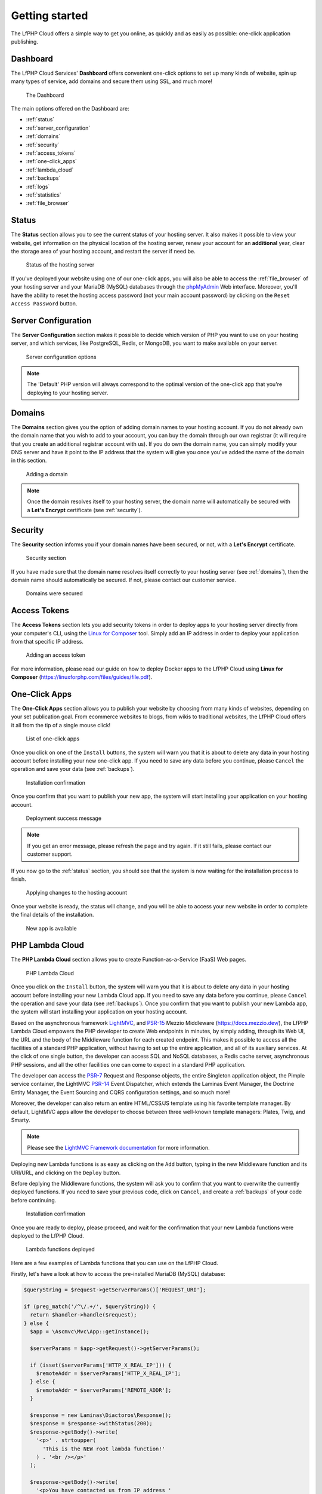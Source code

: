 .. _GettingStartedAnchor:

Getting started
===============

.. index:: Getting started

The LfPHP Cloud offers a simple way to get you online, as quickly and as easily as possible: one-click application publishing.

.. index:: Dashboard

Dashboard
---------

The LfPHP Cloud Services' **Dashboard** offers convenient one-click options to set up many kinds of website,
spin up many types of service, add domains and secure them using SSL, and much more!

.. figure:: /images/Dashboard.png
   :alt: The Dashboard

   The Dashboard

The main options offered on the Dashboard are:

- :ref:`status`
- :ref:`server_configuration`
- :ref:`domains`
- :ref:`security`
- :ref:`access_tokens`
- :ref:`one-click_apps`
- :ref:`lambda_cloud`
- :ref:`backups`
- :ref:`logs`
- :ref:`statistics`
- :ref:`file_browser`

.. _status:

Status
------

.. index:: Status

The **Status** section allows you to see the current status of your hosting server. It also makes it possible
to view your website, get information on the physical location of the hosting server, renew your account
for an **additional** year, clear the storage area of your hosting account, and restart the server
if need be.

.. figure:: /images/Status.png
   :alt: The Status section

   Status of the hosting server

If you've deployed your website using one of our one-click apps, you will also be able to access the
:ref:`file_browser` of your hosting server and your MariaDB (MySQL) databases through the
`phpMyAdmin <https://www.phpmyadmin.net/>`_ Web interface. Moreover, you'll have the ability to reset
the hosting access password (not your main account password) by clicking on the
``Reset Access Password`` button.

.. _server_configuration:

Server Configuration
--------------------

.. index:: Server configuration

The **Server Configuration** section makes it possible to decide which version of PHP you want to
use on your hosting server, and which services, like PostgreSQL, Redis, or MongoDB, you want to make
available on your server.

.. figure:: /images/Server_Configuration.png
   :alt: Server configuration options

   Server configuration options

.. note:: The 'Default' PHP version will always correspond to the optimal version of the one-click app that you're deploying to your hosting server.

.. _domains:

Domains
-------

.. index:: Domains

The **Domains** section gives you the option of adding domain names to your hosting account. If you do not
already own the domain name that you wish to add to your account, you can buy the domain through our own
registrar (it will require that you create an additional registrar account with us). If you do own the
domain name, you can simply modify your DNS server and have it point to the IP address that the system
will give you once you've added the name of the domain in this section.

.. figure:: /images/Domains.png
   :alt: Domain added

   Adding a domain

.. note:: Once the domain resolves itself to your hosting server, the domain name will automatically be secured with a **Let's Encrypt** certificate (see :ref:`security`).

.. _security:

Security
--------

.. index:: Security

.. index:: SSL Certificates

The **Security** section informs you if your domain names have been secured, or not, with a
**Let's Encrypt** certificate.

.. figure:: /images/Security.png
   :alt: Security section

   Security section

If you have made sure that the domain name resolves itself correctly to your hosting server
(see :ref:`domains`), then the domain name should automatically be secured. If not,
please contact our customer service.

.. figure:: /images/Security_Success.png
   :alt: Domains were secured

   Domains were secured

.. _access_tokens:

Access Tokens
-------------

.. index:: Access Tokens

The **Access Tokens** section lets you add security tokens in order to deploy apps to your hosting server
directly from your computer's CLI, using the `Linux for Composer <https://linux-for-composer.readthedocs.io/en/latest/configuration.html#linux-for-php-cloud-mode>`_
tool. Simply add an IP address in order to deploy your application from that specific IP address.

.. figure:: /images/Access_Tokens.png
   :alt: Adding an access token

   Adding an access token

For more information, please read our guide on how to deploy Docker apps to the LfPHP Cloud using
**Linux for Composer** (`<https://linuxforphp.com/files/guides/file.pdf>`_).

.. _one-click_apps:

One-Click Apps
--------------

.. index:: One-click apps

The **One-Click Apps** section allows you to publish your website by choosing from many kinds of websites,
depending on your set publication goal. From ecommerce websites to blogs, from wikis to traditional websites,
the LfPHP Cloud offers it all from the tip of a single mouse click!

.. figure:: /images/One-Click_Apps.png
   :alt: List of one-click apps

   List of one-click apps

Once you click on one of the ``Install`` buttons, the system will warn you that it is about to delete any
data in your hosting account before installing your new one-click app. If you need to save any data before
you continue, please ``Cancel`` the operation and save your data (see :ref:`backups`).

.. figure:: /images/One-Click_Apps_Warning.png
   :alt: Installation confirmation

   Installation confirmation

Once you confirm that you want to publish your new app, the system will start installing your application
on your hosting account.

.. figure:: /images/One-Click_Apps_Deploy_Success.png
   :alt: Deployment success message

   Deployment success message

.. note:: If you get an error message, please refresh the page and try again. If it still fails, please contact our customer support.

If you now go to the :ref:`status` section, you should see that the system is now waiting for the installation
process to finish.

.. figure:: /images/One-Click_Apps_Deploy_Status_Applying.png
   :alt: Applying changes to the hosting account

   Applying changes to the hosting account

Once your website is ready, the status will change, and you will be able to access your new website in order
to complete the final details of the installation.

.. figure:: /images/Status.png
   :alt: New app is available

   New app is available

.. _lambda_cloud:

PHP Lambda Cloud
----------------

.. index:: Lambda Cloud

The **PHP Lambda Cloud** section allows you to create Function-as-a-Service (FaaS) Web pages.

.. figure:: /images/Lambda.png
   :alt: PHP Lambda Cloud

   PHP Lambda Cloud

Once you click on the ``Install`` button, the system will warn you that it is about to delete any
data in your hosting account before installing your new Lambda Cloud app. If you need to save
any data before you continue, please ``Cancel`` the operation and save your data (see :ref:`backups`).
Once you confirm that you want to publish your new Lambda app, the system will start installing
your application on your hosting account.

Based on the asynchronous framework `LightMVC <https://lightmvcframework.net/>`_, and
`PSR-15 <https://www.php-fig.org/psr/psr-15/>`_ Mezzio Middleware (https://docs.mezzio.dev/),
the LfPHP Lambda Cloud empowers the PHP developer to create Web endpoints in minutes,
by simply adding, through its Web UI, the URL and the body of the Middleware function for
each created endpoint. This makes it possible to access all the facilities of a standard PHP application,
without having to set up the entire application, and all of its auxiliary services. At the click of
one single button, the developer can access SQL and NoSQL databases, a Redis cache server,
asynchronous PHP sessions, and all the other facilities one can come to expect in a standard
PHP application.

The developer can access the `PSR-7 <https://www.php-fig.org/psr/psr-7/>`_ Request and Response objects,
the entire Singleton application object, the Pimple service container, the LightMVC
`PSR-14 <https://www.php-fig.org/psr/psr-14/>`_ Event Dispatcher, which extends the
Laminas Event Manager, the Doctrine Entity Manager, the Event Sourcing and CQRS configuration settings,
and so much more!

Moreover, the developer can also return an entire HTML/CSS/JS template using his favorite
template manager. By default, LightMVC apps allow the developer to choose between three well-known
template managers: Plates, Twig, and Smarty.

.. note:: Please see the `LightMVC Framework documentation <https://lightmvc-framework.readthedocs.io/en/latest/middleware.html>`_ for more information.

Deploying new Lambda functions is as easy as clicking on the ``Add`` button, typing in the new Middleware
function and its URI/URL, and clicking on the ``Deploy`` button.

Before deplying the Middleware functions, the system will ask you to confirm that you want to overwrite
the currently deployed functions. If you need to save your previous code, click on ``Cancel``, and create
a :ref:`backups` of your code before continuing.

.. figure:: /images/Lambda_Add_Deploy_Warning.png
   :alt: Installation confirmation

   Installation confirmation

Once you are ready to deploy, please proceed, and wait for the confirmation that your new Lambda functions
were deployed to the LfPHP Cloud.

.. figure:: /images/Lambda_Add_Deploy.png
   :alt: Lambda functions deployed

   Lambda functions deployed

Here are a few examples of Lambda functions that you can use on the LfPHP Cloud.

Firstly, let's have a look at how to access the pre-installed MariaDB (MySQL) database:

.. code-block:: php

    $queryString = $request->getServerParams()['REQUEST_URI'];

    if (preg_match('/^\/.+/', $queryString)) {
      return $handler->handle($request);
    } else {
      $app = \Ascmvc\Mvc\App::getInstance();

      $serverParams = $app->getRequest()->getServerParams();

      if (isset($serverParams['HTTP_X_REAL_IP'])) {
        $remoteAddr = $serverParams['HTTP_X_REAL_IP'];
      } else {
        $remoteAddr = $serverParams['REMOTE_ADDR'];
      }

      $response = new Laminas\Diactoros\Response();
      $response = $response->withStatus(200);
      $response->getBody()->write(
        '<p>' . strtoupper(
          'This is the NEW root lambda function!'
        ) . '<br /></p>'
      );

      $response->getBody()->write(
        '<p>You have contacted us from IP address '
        . $remoteAddr
        . '!<br /></p>'
      );

      $entityManager = $app->getServiceManager()['dem1'];

      $productsRepository = new \Application\Models\Repository\ProductsRepository(
                $entityManager,
                new \Doctrine\ORM\Mapping\ClassMetadata(
                  \Application\Models\Entity\Products::class
                )
            );

      try {
        $result = $productsRepository->find('5');

        if (!is_null($result)) {
          $results[] = $productsRepository->hydrateArray($result);
        } else {
          $results = [];
        }
      } catch (\Exception $e) {
        $results = [];
        $response->getBody()->write($e->getMessage());
      }

      $response->getBody()->write(
        '<p>' . json_encode($results[0]) . '</p>'
      );

      return $response;
    }

Secondly, here is an example of how to return a simple Response object:

.. code-block:: php

    $response = new \Laminas\Diactoros\Response();
    $response = $response->withStatus(200);
    $response->getBody()->write(phpversion());
    return $response;

Lastly, here is an example of how to access data in a MongoDB instance, and returning it
in a Response object:

.. code-block:: php

    $response = new \Laminas\Diactoros\Response();
    $response = $response->withStatus(200);

    $client = new MongoDB\Client("mongodb://localhost:27017");
    $collection = $client->demo->beers;

    //$result = $collection->insertOne(
    //  [
    //    'name' => 'Hinterland',
    //    'brewery' => 'BrewDog'
    //  ]
    //);
    //echo "Inserted with Object ID '{$result->getInsertedId()}'";

    $result = $collection->find();

    $bodyContent = '';

    foreach ($result as $entry) {
      $bodyContent .= $entry['_id'] . ': ' . $entry['name'] . '<br />' . PHP_EOL;
    }

    $response->getBody()->write($bodyContent);

    return $response;

The PHP Lambda Cloud makes it possible for the developer to build Web pages, API endpoints,
or mixed mobile application back end logic in minutes!

.. _backups:

Backups
-------

.. index:: Backups

The **Backups** section makes it possible to generate and download a ZIP file containing all of
the files of the :ref:`one-click_apps`.

.. figure:: /images/Backup_Success.png
   :alt: A backup was successfully generated

   A backup was successfully generated

.. note:: Backups or your databases must be done through the phpMyAdmin interface. The databases are NOT included in these backups!

.. _logs:

Logs
----

.. index:: Logs

The **Logs** section gives you access to the log files of the :ref:`one-click_apps`.

.. figure:: /images/Logs.png
   :alt: Access the log files

   Access the log files

.. _statistics:

Statistics
----------

.. index:: Statistics

The **Statistics** section will allow you to access the `Webalizer <https://www.webalizer.org/>`_ records
of the :ref:`one-click_apps`.

.. figure:: /images/Statistics.png
   :alt: Access Webalizer records

   Access Webalizer records

.. _file_browser:

File Browser
------------

.. index:: File browser

If you have installed one of the :ref:`one-click_apps`, you will be able to access the file system of
your app in the **File browser** that can be found in the :ref:`status` section. Using this utility,
you can move, copy, edit, delete, upload, or zip archive specific files or folders. You can also restore
backups of your files using the LfPHP file browser.

.. figure:: /images/File_Browser.png
   :alt: The File browser

   The File browser

.. index:: Crons

If you access the **File browser**, you will notice that you can access the **Cron** files from the
root folder. You can therefore edit the cron files if you need to run certain tasks at certain intervals
of time on your hosting account.

.. figure:: /images/Crons.png
   :alt: The Cron files

   The Cron files

Here is an example on how to execute a cURL request to run the cron job of a **Drupal** installation:

.. code-block:: bash

    curl http://myaccount.linuxforphp.com/cron/qH9iYDiCQPcouUbws1iasCMVhOERUq99bIFOLlUe4KAMfs9eSH1yvmSgCvLA9g

.. note:: All cron jobs are run as the user 'root' on the hosting server.